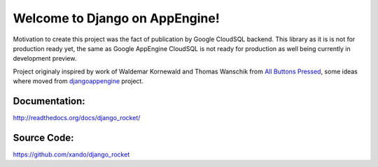 Welcome to Django on AppEngine!
===============================

Motivation  to create  this project  was  the fact  of publication  by
Google CloudSQL backend.  This library as  it is is not for production
ready yet,  the same as  Google AppEngine  CloudSQL is not  ready for
production as well being currently in development preview.

Project originaly inspired by work  of Waldemar Kornewald and Thomas Wanschik
from  `All  Buttons  Pressed <http://www.allbuttonspressed.com/projects/djangoappengine>`_,  some ideas  where  moved  from
`djangoappengine <http://www.allbuttonspressed.com/projects/djangoappengine>`_  project.

Documentation:
______________
`http://readthedocs.org/docs/django_rocket/ <http://readthedocs.org/docs/django_rocket/>`_

Source Code:
____________
`https://github.com/xando/django_rocket <https://github.com/xando/django_rocket/>`_
